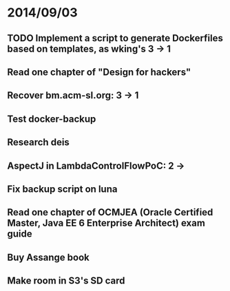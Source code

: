 * 2014/09/03
** TODO Implement a script to generate Dockerfiles based on templates, as wking's 3 -> 1
** Read one chapter of "Design for hackers"
** Recover bm.acm-sl.org: 3 -> 1
** Test docker-backup
** Research deis
** AspectJ in LambdaControlFlowPoC: 2 ->
** Fix backup script on luna 
** Read one chapter of OCMJEA (Oracle Certified Master, Java EE 6 Enterprise Architect) exam guide
** Buy Assange book
** Make room in S3's SD card
  

